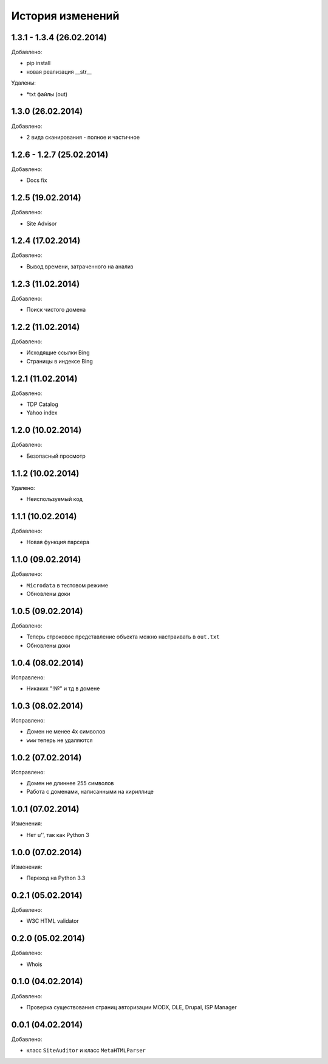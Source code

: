 История изменений
=================

1.3.1 - 1.3.4 (26.02.2014)
-----------------
Добавлено:

- pip install
- новая реализация __str__

Удалены:

- *txt файлы (out)

1.3.0 (26.02.2014)
-----------------
Добавлено:

- 2 вида сканирования - полное и частичное

1.2.6 - 1.2.7 (25.02.2014)
-----------------
Добавлено:

- Docs fix

1.2.5 (19.02.2014)
-----------------
Добавлено:

- Site Advisor

1.2.4 (17.02.2014)
-----------------
Добавлено:

- Вывод времени, затраченного на анализ

1.2.3 (11.02.2014)
-----------------
Добавлено:

- Поиск чистого домена

1.2.2 (11.02.2014)
-----------------
Добавлено:

- Исходящие ссылки Bing
- Страницы в индексе Bing


1.2.1 (11.02.2014)
-----------------
Добавлено:

- TDP Catalog
- Yahoo index

1.2.0 (10.02.2014)
-----------------
Добавлено:

- Безопасный просмотр

1.1.2 (10.02.2014)
-----------------
Удалено:

- Неиспользуемый код

1.1.1 (10.02.2014)
-----------------
Добавлено:

- Новая функция парсера

1.1.0 (09.02.2014)
-----------------
Добавлено:

- ``Microdata`` в тестовом режиме
- Обновлены доки

1.0.5 (09.02.2014)
-----------------
Добавлено:

- Теперь строковое представление объекта можно настраивать в ``out.txt``
- Обновлены доки

1.0.4 (08.02.2014)
-----------------
Исправлено:

- Никаких "!№" и тд в домене

1.0.3 (08.02.2014)
-----------------
Исправлено:

- Домен не менее 4х символов
- ``www`` теперь не удаляются

1.0.2 (07.02.2014)
-----------------
Исправлено:

- Домен не длиннее 255 символов
- Работа с доменами, написанными на кириллице

1.0.1 (07.02.2014)
-----------------
Изменения:

- Нет u'', так как Python 3

1.0.0 (07.02.2014)
-----------------
Изменения:

- Переход на Python 3.3

0.2.1 (05.02.2014)
-----------------
Добавлено:

- W3C HTML validator

0.2.0 (05.02.2014)
-----------------
Добавлено:

- Whois

0.1.0 (04.02.2014)
-----------------
Добавлено:

- Проверка существования страниц авторизации MODX, DLE, Drupal, ISP Manager

0.0.1 (04.02.2014)
-----------------
Добавлено:

- класс ``SiteAuditor`` и класс ``MetaHTMLParser``